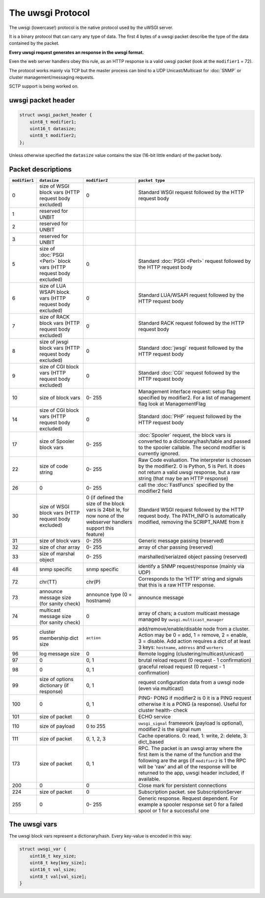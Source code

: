 The uwsgi Protocol
==================

The uwsgi (lowercase!) protocol is the native protocol used by the uWSGI server.

It is a binary protocol that can carry any type of data. The first 4 bytes of a uwsgi packet describe the type of the data contained by the packet.

**Every uwsgi request generates an response in the uwsgi format.**

Even the web server handlers obey this rule, as an HTTP response is a valid uwsgi packet (look at the ``modifier1`` = 72).

The protocol works mainly via TCP but the master process can bind to a UDP Unicast/Multicast for :doc:`SNMP` or cluster management/messaging requests.

SCTP support is being worked on.

uwsgi packet header
-------------------

.. code-block:: c

    struct uwsgi_packet_header {
        uint8_t modifier1;
        uint16_t datasize;
        uint8_t modifier2;
    };


Unless otherwise specified the ``datasize`` value contains the size (16-bit little endian) of the packet body.

Packet descriptions
-------------------


.. list-table::
   :header-rows: 1

   * - ``modifier1``
     - ``datasize``
     - ``modifier2``
     - ``packet type``
   
   * - 0
     - size of WSGI block vars (HTTP request body excluded)
     - 0
     - Standard WSGI request followed by the HTTP request body
   
   * - 1
     - reserved for UNBIT
     -
     -
   
   * - 2
     - reserved for UNBIT
     -
     -

   * - 3
     - reserved for UNBIT
     -
     -
        
   * - 5
     - size of :doc:`PSGI <Perl>` block vars (HTTP request body excluded)
     - 0
     - Standard :doc:`PSGI <Perl>` request followed by the HTTP request body
   
   * - 6
     - size of LUA WSAPI block vars (HTTP request body excluded)
     - 0
     - Standard LUA/WSAPI request followed by the HTTP request body
   
   * - 7
     - size of RACK block vars (HTTP request body excluded)
     - 0
     - Standard RACK request followed by the HTTP request body
   
   * - 8
     - size of jwsgi block vars (HTTP request body excluded)
     - 0
     - Standard :doc:`jwsgi` request followed by the HTTP request body
   
   * - 9
     - size of CGI block vars (HTTP request body excluded)
     - 0
     - Standard :doc:`CGI` request followed by the HTTP request body
   
   * - 10
     - size of block vars
     - 0- 255
     -  Management interface request: setup flag specified by modifier2. For a list of management flag look at ManagementFlag
   
   * - 14
     - size of CGI block vars (HTTP request body excluded)
     - 0
     - Standard :doc:`PHP` request followed by the HTTP request body
   
   * - 17
     - size of Spooler block vars
     - 0- 255
     - :doc:`Spooler` request, the block vars is converted to a dictionary/hash/table and passed to the spooler callable. The second modifier is currently ignored.
   
   * - 22
     - size of code string
     - 0- 255
     - Raw Code evaluation. The interpreter is choosen by the modifier2. 0 is Python, 5 is Perl.
       It does not return a valid uwsgi response, but a raw string (that may be an HTTP response)
   
   * - 26
     - 0
     - 0- 255
     - call the :doc:`FastFuncs` specified by the modifier2 field
   
   * - 30
     - size of WSGI block vars (HTTP request body excluded)
     - 0 (if defined the size of the block vars is 24bit le, for now none of the webserver handlers support this feature)
     - Standard WSGI request followed by the HTTP request body. The PATH_INFO is automatically modified, removing the SCRIPT_NAME from it
   
   * - 31
     - size of block vars
     - 0- 255
     - Generic message passing (reserved)
   
   * - 32
     - size of char array
     - 0- 255
     - array of char passing (reserved)
   
   * - 33
     - size of marshal object
     - 0- 255
     - marshalled/serialzed object passing (reserved)
   
   * - 48
     - snmp specific
     - snmp specific
     - identify a SNMP request/response (mainly via UDP)
   
   * - 72
     - chr(TT)
     - chr(P)
     - Corresponds to the 'HTTP' string and signals that this is a raw HTTP response.
   
   * - 73
     - announce message size (for sanity check)
     - announce type (0 = hostname)
     - announce message
   
   * - 74
     - multicast message size (for sanity check)
     - 0
     - array of chars; a custom multicast message managed by ``uwsgi.multicast_manager``
   
   * - 95
     - cluster membership dict size
     - ``action``
     - add/remove/enable/disable node from a cluster. Action may be 0 = add, 1 = remove, 2 = enable, 3 = disable. Add action requires a dict of at least 3 keys: ``hostname``, ``address`` and ``workers``
   
   * - 96
     - log message size
     - 0
     - Remote logging (clustering/multicast/unicast)
   
   * - 97
     - 0
     - 0, 1
     - brutal reload request (0 request -  1 confirmation)
   
   * - 98
     - 0
     - 0, 1
     - graceful reload request (0 request -  1 confirmation)
   
   * - 99
     - size of options dictionary (if response)
     - 0, 1
     - request configuration data from a uwsgi node (even via multicast)
   
   * - 100
     - 0
     - 0, 1
     - PING- PONG if modifier2 is 0 it is a PING request otherwise it is a PONG (a response). Useful for cluster health- check
   
   * - 101
     - size of packet
     - 0
     - ECHO service
   
   * - 110
     - size of payload
     - 0 to 255
     - ``uwsgi_signal`` framework (payload is optional), modifier2 is the signal num 
   
   * - 111
     - size of packet
     - 0, 1, 2, 3
     - Cache operations. 0: read, 1: write, 2: delete, 3: dict_based
   
   * - 173
     - size of packet
     - 0, 1
     - RPC. The packet is an uwsgi array where the first item is the name of the function and the following are the args (if ``modifier2`` is 1 the RPC will be 'raw' and all of the response will be returned to the app, uwsgi header included, if available.
   
   * - 200
     - 0
     - 0
     - Close mark for persistent connections
   
   * - 224
     - size of packet
     - 0
     - Subscription packet. see SubscriptionServer
   
   * - 255
     - 0
     - 0- 255
     - Generic response. Request dependent. For example a spooler response set 0 for a failed spool or 1 for a successful one

The uwsgi vars
--------------

The uwsgi block vars represent a dictionary/hash. Every key-value is encoded in this way:

.. code-block:: c

    struct uwsgi_var {
        uint16_t key_size;
        uint8_t key[key_size];
        uint16_t val_size;
        uint8_t val[val_size];
    }
